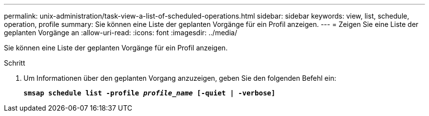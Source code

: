 ---
permalink: unix-administration/task-view-a-list-of-scheduled-operations.html 
sidebar: sidebar 
keywords: view, list, schedule, operation, profile 
summary: Sie können eine Liste der geplanten Vorgänge für ein Profil anzeigen. 
---
= Zeigen Sie eine Liste der geplanten Vorgänge an
:allow-uri-read: 
:icons: font
:imagesdir: ../media/


[role="lead"]
Sie können eine Liste der geplanten Vorgänge für ein Profil anzeigen.

.Schritt
. Um Informationen über den geplanten Vorgang anzuzeigen, geben Sie den folgenden Befehl ein:
+
`*smsap schedule list -profile _profile_name_ [-quiet | -verbose]*`


